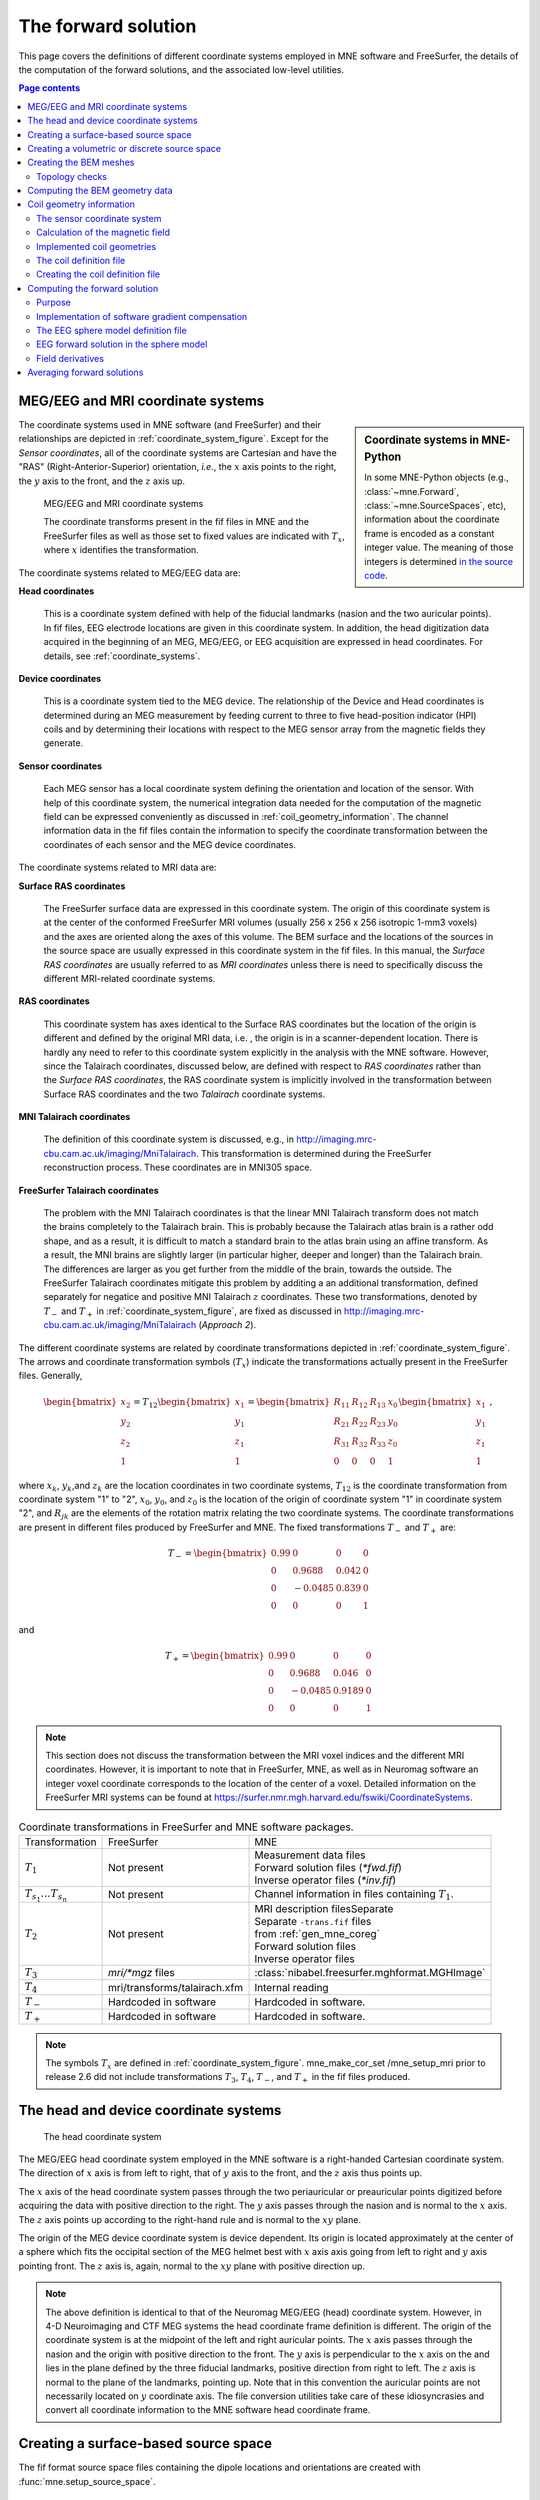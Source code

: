 .. _ch_forward:

The forward solution
====================

This page covers the definitions of different coordinate systems employed in
MNE software and FreeSurfer, the details of the computation of the forward
solutions, and the associated low-level utilities.

.. contents:: Page contents
   :local:
   :depth: 2


.. _coordinate_systems:

MEG/EEG and MRI coordinate systems
^^^^^^^^^^^^^^^^^^^^^^^^^^^^^^^^^^

.. sidebar:: Coordinate systems in MNE-Python

   In some MNE-Python objects (e.g., :class:`~mne.Forward`,
   :class:`~mne.SourceSpaces`, etc), information about the coordinate frame is
   encoded as a constant integer value. The meaning of those integers is
   determined `in the source code
   <https://github.com/mne-tools/mne-python/blob/master/mne/io/constants.py#L186-L197>`__.

The coordinate systems used in MNE software (and FreeSurfer) and their
relationships are depicted in :ref:`coordinate_system_figure`. Except for the *Sensor
coordinates*, all of the coordinate systems are Cartesian and have the "RAS"
(Right-Anterior-Superior) orientation, *i.e.*, the :math:`x` axis points to the
right, the :math:`y` axis to the front, and the :math:`z` axis up.

.. _coordinate_system_figure:

.. figure:: images/CoordinateSystems.png
    :alt: MEG/EEG and MRI coordinate systems

    MEG/EEG and MRI coordinate systems

    The coordinate transforms present in the fif files in MNE and the
    FreeSurfer files as well as those set to fixed values are indicated with
    :math:`T_x`, where :math:`x` identifies the transformation.

The coordinate systems related to MEG/EEG data are:

**Head coordinates**

    This is a coordinate system defined with help of the fiducial landmarks
    (nasion and the two auricular points). In fif files, EEG electrode
    locations are given in this coordinate system. In addition, the head
    digitization data acquired in the beginning of an MEG, MEG/EEG, or EEG
    acquisition are expressed in head coordinates. For details, see
    :ref:`coordinate_systems`.

**Device coordinates**

    This is a coordinate system tied to the MEG device. The relationship of the
    Device and Head coordinates is determined during an MEG measurement by
    feeding current to three to five head-position indicator (HPI) coils and by
    determining their locations with respect to the MEG sensor array from the
    magnetic fields they generate.

**Sensor coordinates**

    Each MEG sensor has a local coordinate system defining the orientation and
    location of the sensor. With help of this coordinate system, the numerical
    integration data needed for the computation of the magnetic field can be
    expressed conveniently as discussed in :ref:`coil_geometry_information`. The
    channel information data in the fif files contain the information to
    specify the coordinate transformation between the coordinates of each
    sensor and the MEG device coordinates.

The coordinate systems related to MRI data are:

**Surface RAS coordinates**

    The FreeSurfer surface data are expressed in this coordinate system. The
    origin of this coordinate system is at the center of the conformed
    FreeSurfer MRI volumes (usually 256 x 256 x 256 isotropic 1-mm3  voxels)
    and the axes are oriented along the axes of this volume. The BEM surface
    and the locations of the sources in the source space are usually expressed
    in this coordinate system in the fif files. In this manual, the *Surface
    RAS coordinates* are usually referred to as *MRI coordinates* unless there
    is need to specifically discuss the different MRI-related coordinate
    systems.

**RAS coordinates**

    This coordinate system has axes identical to the Surface RAS coordinates
    but the location of the origin is different and defined by the original MRI
    data, i.e. , the origin is in a scanner-dependent location. There is hardly
    any need to refer to this coordinate system explicitly in the analysis with
    the MNE software. However, since the Talairach coordinates, discussed
    below, are defined with respect to *RAS coordinates* rather than the
    *Surface RAS coordinates*, the RAS coordinate system is implicitly involved
    in the transformation between Surface RAS coordinates and the two
    *Talairach* coordinate systems.

**MNI Talairach coordinates**

    The definition of this coordinate system is discussed, e.g., in
    http://imaging.mrc-cbu.cam.ac.uk/imaging/MniTalairach. This transformation
    is determined during the FreeSurfer reconstruction process. These
    coordinates are in MNI305 space.

**FreeSurfer Talairach coordinates**

    The problem with the MNI Talairach coordinates is that the linear MNI
    Talairach transform does not match the brains completely to the Talairach
    brain. This is probably because the Talairach atlas brain is a rather odd
    shape, and as a result, it is difficult to match a standard brain to the
    atlas brain using an affine transform. As a result, the MNI brains are
    slightly larger (in particular higher, deeper and longer) than the
    Talairach brain. The differences are larger as you get further from the
    middle of the brain, towards the outside. The FreeSurfer Talairach
    coordinates mitigate this problem by additing a an additional
    transformation, defined separately for negatice and positive MNI Talairach
    :math:`z` coordinates. These two transformations, denoted by :math:`T_-`
    and :math:`T_+` in :ref:`coordinate_system_figure`, are fixed as discussed in
    http://imaging.mrc-cbu.cam.ac.uk/imaging/MniTalairach (*Approach 2*).

The different coordinate systems are related by coordinate
transformations depicted in :ref:`coordinate_system_figure`. The arrows and
coordinate transformation symbols (:math:`T_x`)
indicate the transformations actually present in the FreeSurfer
files. Generally,

.. math::    \begin{bmatrix}
		x_2 \\
		y_2 \\
		z_2 \\
		1
	        \end{bmatrix} = T_{12} \begin{bmatrix}
		x_1 \\
		y_1 \\
		z_1 \\
		1
	        \end{bmatrix} = \begin{bmatrix}
		R_{11} & R_{12} & R_{13} & x_0 \\
		R_{21} & R_{22} & R_{23} & y_0 \\
		R_{31} & R_{32} & R_{33} & z_0 \\
		0 & 0 & 0 & 1
	        \end{bmatrix} \begin{bmatrix}
		x_1 \\
		y_1 \\
		z_1 \\
		1
	        \end{bmatrix}\ ,

where :math:`x_k`, :math:`y_k`,and :math:`z_k` are the location coordinates in
two coordinate systems, :math:`T_{12}` is the coordinate transformation from
coordinate system "1" to "2", :math:`x_0`, :math:`y_0`, and :math:`z_0` is the
location of the origin of coordinate system "1" in coordinate system "2", and
:math:`R_{jk}` are the elements of the rotation matrix relating the two
coordinate systems. The coordinate transformations are present in different
files produced by FreeSurfer and MNE.
The fixed transformations :math:`T_-` and :math:`T_+` are:

.. math::    T_{-} = \begin{bmatrix}
		0.99 & 0 & 0 & 0 \\
		0 & 0.9688 & 0.042 & 0 \\
		0 & -0.0485 & 0.839 & 0 \\
		0 & 0 & 0 & 1
	        \end{bmatrix}

and

.. math::    T_{+} = \begin{bmatrix}
		0.99 & 0 & 0 & 0 \\
		0 & 0.9688 & 0.046 & 0 \\
		0 & -0.0485 & 0.9189 & 0 \\
		0 & 0 & 0 & 1
	        \end{bmatrix}

.. note::
   This section does not discuss the transformation between the MRI voxel
   indices and the different MRI coordinates. However, it is important to note
   that in FreeSurfer, MNE, as well as in Neuromag software an integer voxel
   coordinate corresponds to the location of the center of a voxel. Detailed
   information on the FreeSurfer MRI systems can be found at
   https://surfer.nmr.mgh.harvard.edu/fswiki/CoordinateSystems.


.. tabularcolumns:: |p{0.2\linewidth}|p{0.3\linewidth}|p{0.5\linewidth}|
.. table:: Coordinate transformations in FreeSurfer and MNE software packages.

    +------------------------------+-------------------------------+-------------------------------------------------+
    | Transformation               | FreeSurfer                    | MNE                                             |
    +------------------------------+-------------------------------+-------------------------------------------------+
    | :math:`T_1`                  | Not present                   | | Measurement data files                        |
    |                              |                               | | Forward solution files (`*fwd.fif`)           |
    |                              |                               | | Inverse operator files (`*inv.fif`)           |
    +------------------------------+-------------------------------+-------------------------------------------------+
    | :math:`T_{s_1}\dots T_{s_n}` | Not present                   | Channel information in files                    |
    |                              |                               | containing :math:`T_1`.                         |
    +------------------------------+-------------------------------+-------------------------------------------------+
    | :math:`T_2`                  | Not present                   | | MRI description filesSeparate                 |
    |                              |                               | | Separate ``-trans.fif`` files                 |
    |                              |                               | | from :ref:`gen_mne_coreg`                     |
    |                              |                               | | Forward solution files                        |
    |                              |                               | | Inverse operator files                        |
    +------------------------------+-------------------------------+-------------------------------------------------+
    | :math:`T_3`                  | `mri/*mgz` files              | :class:`nibabel.freesurfer.mghformat.MGHImage`  |
    +------------------------------+-------------------------------+-------------------------------------------------+
    | :math:`T_4`                  | mri/transforms/talairach.xfm  | Internal reading                                |
    +------------------------------+-------------------------------+-------------------------------------------------+
    | :math:`T_-`                  | Hardcoded in software         | Hardcoded in software.                          |
    +------------------------------+-------------------------------+-------------------------------------------------+
    | :math:`T_+`                  | Hardcoded in software         | Hardcoded in software.                          |
    +------------------------------+-------------------------------+-------------------------------------------------+

.. note::
   The symbols :math:`T_x` are defined in :ref:`coordinate_system_figure`.
   mne_make_cor_set /mne_setup_mri prior to release 2.6 did not include
   transformations :math:`T_3`, :math:`T_4`, :math:`T_-`, and :math:`T_+` in
   the fif files produced.

.. _head_device_coords:

The head and device coordinate systems
^^^^^^^^^^^^^^^^^^^^^^^^^^^^^^^^^^^^^^

.. figure:: images/HeadCS.png
    :alt: Head coordinate system

    The head coordinate system

The MEG/EEG head coordinate system employed in the MNE software is a
right-handed Cartesian coordinate system. The direction of :math:`x` axis is
from left to right, that of :math:`y` axis to the front, and the :math:`z` axis
thus points up.

The :math:`x` axis of the head coordinate system passes through the two
periauricular or preauricular points digitized before acquiring the data with
positive direction to the right. The :math:`y` axis passes through the nasion
and is normal to the :math:`x` axis. The :math:`z` axis points up according to
the right-hand rule and is normal to the :math:`xy` plane.

The origin of the MEG device coordinate system is device dependent. Its origin
is located approximately at the center of a sphere which fits the occipital
section of the MEG helmet best with :math:`x` axis axis going from left to
right and :math:`y` axis pointing front. The :math:`z` axis is, again, normal
to the :math:`xy` plane with positive direction up.

.. note::
   The above definition is identical to that of the Neuromag MEG/EEG (head)
   coordinate system. However, in 4-D Neuroimaging and CTF MEG systems the head
   coordinate frame definition is different. The origin of the coordinate
   system is at the midpoint of the left and right auricular points. The
   :math:`x` axis passes through the nasion and the origin with positive
   direction to the front. The :math:`y` axis is perpendicular to the :math:`x`
   axis on the and lies in the plane defined by the three fiducial landmarks,
   positive direction from right to left. The :math:`z` axis is normal to the
   plane of the landmarks, pointing up. Note that in this convention the
   auricular points are not necessarily located on :math:`y` coordinate axis.
   The file conversion utilities take care of these idiosyncrasies and convert
   all coordinate information to the MNE software head coordinate frame.

Creating a surface-based source space
^^^^^^^^^^^^^^^^^^^^^^^^^^^^^^^^^^^^^

The fif format source space files containing the dipole locations and
orientations are created with :func:`mne.setup_source_space`.

Creating a volumetric or discrete source space
^^^^^^^^^^^^^^^^^^^^^^^^^^^^^^^^^^^^^^^^^^^^^^

In addition to source spaces confined to a surface, the MNE software provides
some support for three-dimensional source spaces bounded by a surface as well
as source spaces comprised of discrete, arbitrarily located source points. The
:func:`mne.setup_volume_source_space` utility assists in generating such source
spaces.

Creating the BEM meshes
^^^^^^^^^^^^^^^^^^^^^^^

See :ref:`create_bem_model`.

Topology checks
~~~~~~~~~~~~~~~

The following topology checks are performed during the creation of BEM models:

- The completeness of each surface is
  confirmed by calculating the total solid angle subtended by all
  triangles from a point inside the triangulation. The result should
  be very close to :math:`4 \pi`. If the result
  is :math:`-4 \pi` instead, it is conceivable
  that the ordering of the triangle vertices is incorrect and the
  ``--swap`` option should be specified.

- The correct ordering of the surfaces is verified by checking
  that the surfaces are inside each other as expected. This is accomplished
  by checking that the sum solid angles subtended by triangles of
  a surface :math:`S_k` at all vertices of another
  surface :math:`S_p` which is supposed to be
  inside it equals :math:`4 \pi`. Naturally, this
  check is applied only if the model has more than one surface. Since
  the surface relations are transitive, it is enough to check that
  the outer skull surface is inside the skin surface and that the
  inner skull surface is inside the outer skull one.

- The extent of each of the triangulated volumes is checked.
  If the extent is smaller than 50mm, an error is reported. This
  may indicate that the vertex coordinates have been specified in
  meters instead of millimeters.


Computing the BEM geometry data
^^^^^^^^^^^^^^^^^^^^^^^^^^^^^^^

The utility :func:`mne.make_bem_solution` computes the geometry information for
BEM.

.. _coil_geometry_information:

Coil geometry information
^^^^^^^^^^^^^^^^^^^^^^^^^

This Section explains the presentation of MEG detection coil geometry
information the approximations used for different detection coils in MNE
software. Two pieces of information are needed to characterize the detectors:

- The location and orientation a local coordinate system for each detector.

- A unique identifier, which has an one-to-one correspondence to the
  geometrical description of the coil.

.. note:: MNE ships with several coil geometry configurations.
          They can be found in ``mne/data``.
          See :ref:`ex-plot-meg-sensors`
          for a comparison between different coil geometries, and
          :ref:`implemented_coil_geometries` for detailed information regarding
          the files describing Neuromag coil geometries.


The sensor coordinate system
~~~~~~~~~~~~~~~~~~~~~~~~~~~~

The sensor coordinate system is completely characterized
by the location of its origin and the direction cosines of three
orthogonal unit vectors pointing to the directions of the x, y,
and z axis. In fact, the unit vectors contain redundant information
because the orientation can be uniquely defined with three angles.
The measurement fif files list these data in MEG device coordinates.
Transformation to the MEG head coordinate frame can be easily accomplished
by applying the device-to-head coordinate transformation matrix
available in the data files provided that the head-position indicator
was used. Optionally, the MNE software forward calculation applies
another coordinate transformation to the head-coordinate data to
bring the coil locations and orientations to the MRI coordinate system.

If :math:`r_0` is a row vector for
the origin of the local sensor coordinate system and :math:`e_x`, :math:`e_y`,
and :math:`e_z` are the row vectors for the
three orthogonal unit vectors, all given in device coordinates,
a location of a point :math:`r_C` in sensor coordinates
is transformed to device coordinates (:math:`r_D`)
by

.. math::    [r_D 1] = [r_C 1] T_{CD}\ ,

where

.. math::    T = \begin{bmatrix}
		e_x & 0 \\
		e_y & 0 \\
		e_z & 0 \\
		r_{0D} & 1
	        \end{bmatrix}\ .

Calculation of the magnetic field
~~~~~~~~~~~~~~~~~~~~~~~~~~~~~~~~~

The forward calculation in the MNE software computes the
signals detected by each MEG sensor for three orthogonal dipoles
at each source space location. This requires specification of the
conductor model, the location and orientation of the dipoles, and
the location and orientation of each MEG sensor as well as its coil
geometry.

The output of each SQUID sensor is a weighted sum of the
magnetic fluxes threading the loops comprising the detection coil.
Since the flux threading a coil loop is an integral of the magnetic
field component normal to the coil plane, the output of the k :sup:`th`
MEG channel, :math:`b_k` can be approximated by:

.. math::    b_k = \sum_{p = 1}^{N_k} {w_{kp} B(r_{kp}) \cdot n_{kp}}

where :math:`r_{kp}` are a set of :math:`N_k` integration
points covering the pickup coil loops of the sensor, :math:`B(r_{kp})` is
the magnetic field due to the current sources calculated at :math:`r_{kp}`,
:math:`n_{kp}` are the coil normal directions at these points, and
:math:`w_{kp}` are the weights associated to the integration points. This
formula essentially presents numerical integration of the magnetic field over
the pickup loops of sensor :math:`k`.

There are three accuracy levels for the numerical integration
expressed above. The *simple* accuracy means
the simplest description of the coil. This accuracy is not used
in the MNE forward calculations. The *normal* or *recommended* accuracy typically uses
two integration points for planar gradiometers, one in each half
of the pickup coil and four evenly distributed integration points
for magnetometers. This is the default accuracy used by MNE. If
the ``--accurate`` option is specified, the forward calculation typically employs
a total of eight integration points for planar gradiometers and
sixteen for magnetometers. Detailed information about the integration
points is given in the next section.


.. _implemented_coil_geometries:

Implemented coil geometries
~~~~~~~~~~~~~~~~~~~~~~~~~~~

This section describes the coil geometries currently implemented
in MNE. The coil types fall in two general categories:

- Axial gradiometers and planar gradiometers
  and

- Planar magnetometers.

For axial sensors, the *z* axis of the
local coordinate system is parallel to the field component detected, *i.e.*,
normal to the coil plane.For circular coils, the orientation of
the *x* and *y* axes on the
plane normal to the z axis is irrelevant. In the square coils employed
in the Vectorview (TM) system the *x* axis
is chosen to be parallel to one of the sides of the magnetometer
coil. For planar sensors, the *z* axis is likewise
normal to the coil plane and the x axis passes through the centerpoints
of the two coil loops so that the detector gives a positive signal
when the normal field component increases along the *x* axis.

:ref:`normal_coil_descriptions` lists the parameters of the *normal* coil
geometry descriptions :ref:`accurate_coil_descriptions` lists the *accurate* descriptions. For simple accuracy,
please consult the coil definition file, see :ref:`coil_definition_file`.
The columns of the tables contain the following data:

- The number identifying the coil id.
  This number is used in the coil descriptions found in the FIF files.

- Description of the coil.

- Number of integration points used

- The locations of the integration points in sensor coordinates.

- Weights assigned to the field values at the integration points.
  Some formulas are listed instead of the numerical values to demonstrate
  the principle of the calculation. For example, in the normal coil
  descriptions of the planar gradiometers the weights are inverses
  of the baseline of the gradiometer to show that the output is in
  T/m.

.. note:: The coil geometry information is stored in the file mne/data/coil_def.dat, which is automatically created by the MNE-C utility mne_list_coil_def.

.. tabularcolumns:: |p{0.1\linewidth}|p{0.3\linewidth}|p{0.1\linewidth}|p{0.25\linewidth}|p{0.2\linewidth}|
.. _normal_coil_descriptions:
.. table:: Normal coil descriptions.

    +------+-------------------------+----+----------------------------------+----------------------+
    | Id   | Description             | n  | r/mm                             | w                    |
    +======+=========================+====+==================================+======================+
    | 2    | Neuromag-122            | 2  | (+/-8.1, 0, 0) mm                | +/-1 ⁄ 16.2mm        |
    |      | planar gradiometer      |    |                                  |                      |
    +------+-------------------------+----+----------------------------------+----------------------+
    | 2000 | A point magnetometer    | 1  | (0, 0, 0)mm                      | 1                    |
    +------+-------------------------+----+----------------------------------+----------------------+
    | 3012 | Vectorview type 1       | 2  | (+/-8.4, 0, 0.3) mm              | +/-1 ⁄ 16.8mm        |
    |      | planar gradiometer      |    |                                  |                      |
    +------+-------------------------+----+----------------------------------+----------------------+
    | 3013 | Vectorview type 2       | 2  | (+/-8.4, 0, 0.3) mm              | +/-1 ⁄ 16.8mm        |
    |      | planar gradiometer      |    |                                  |                      |
    +------+-------------------------+----+----------------------------------+----------------------+
    | 3022 | Vectorview type 1       | 4  | (+/-6.45, +/-6.45, 0.3)mm        | 1/4                  |
    |      | magnetometer            |    |                                  |                      |
    +------+-------------------------+----+----------------------------------+----------------------+
    | 3023 | Vectorview type 2       | 4  | (+/-6.45, +/-6.45, 0.3)mm        | 1/4                  |
    |      | magnetometer            |    |                                  |                      |
    +------+-------------------------+----+----------------------------------+----------------------+
    | 3024 | Vectorview type 3       | 4  | (+/-5.25, +/-5.25, 0.3)mm        | 1/4                  |
    |      | magnetometer            |    |                                  |                      |
    +------+-------------------------+----+----------------------------------+----------------------+
    | 2000 | An ideal point          | 1  | (0.0, 0.0, 0.0)mm                | 1                    |
    |      | magnetometer            |    |                                  |                      |
    +------+-------------------------+----+----------------------------------+----------------------+
    | 4001 | Magnes WH               | 4  | (+/-5.75, +/-5.75, 0.0)mm        | 1/4                  |
    |      | magnetometer            |    |                                  |                      |
    +------+-------------------------+----+----------------------------------+----------------------+
    | 4002 | Magnes WH 3600          | 8  | (+/-4.5, +/-4.5, 0.0)mm          | 1/4                  |
    |      | axial gradiometer       |    | (+/-4.5, +/-4.5, 50.0)mm         | -1/4                 |
    +------+-------------------------+----+----------------------------------+----------------------+
    | 4003 | Magnes reference        | 4  | (+/-7.5, +/-7.5, 0.0)mm          | 1/4                  |
    |      | magnetometer            |    |                                  |                      |
    +------+-------------------------+----+----------------------------------+----------------------+
    | 4004 | Magnes reference        | 8  | (+/-20, +/-20, 0.0)mm            | 1/4                  |
    |      | gradiometer measuring   |    | (+/-20, +/-20, 135)mm            | -1/4                 |
    |      | diagonal gradients      |    |                                  |                      |
    +------+-------------------------+----+----------------------------------+----------------------+
    | 4005 | Magnes reference        | 8  | (87.5, +/-20, 0.0)mm             | 1/4                  |
    |      | gradiometer measuring   |    | (47.5, +/-20, 0.0)mm             | -1/4                 |
    |      | off-diagonal gradients  |    | (-87.5, +/-20, 0.0)mm            | 1/4                  |
    |      |                         |    | (-47.5, +/-20, 0.0)mm            | -1/4                 |
    +------+-------------------------+----+----------------------------------+----------------------+
    | 5001 | CTF 275 axial           | 8  | (+/-4.5, +/-4.5, 0.0)mm          | 1/4                  |
    |      | gradiometer             |    | (+/-4.5, +/-4.5, 50.0)mm         | -1/4                 |
    +------+-------------------------+----+----------------------------------+----------------------+
    | 5002 | CTF reference           | 4  | (+/-4, +/-4, 0.0)mm              | 1/4                  |
    |      | magnetometer            |    |                                  |                      |
    +------+-------------------------+----+----------------------------------+----------------------+
    | 5003 | CTF reference           | 8  | (+/-8.6, +/-8.6, 0.0)mm          | 1/4                  |
    |      | gradiometer measuring   |    | (+/-8.6, +/-8.6, 78.6)mm         | -1/4                 |
    |      | diagonal gradients      |    |                                  |                      |
    +------+-------------------------+----+----------------------------------+----------------------+

.. note:: If a plus-minus sign occurs in several coordinates, all possible combinations have to be included.

.. tabularcolumns:: |p{0.1\linewidth}|p{0.3\linewidth}|p{0.05\linewidth}|p{0.25\linewidth}|p{0.15\linewidth}|
.. _accurate_coil_descriptions:
.. table:: Accurate coil descriptions

    +------+-------------------------+----+----------------------------------+----------------------+
    | Id   | Description             | n  | r/mm                             | w                    |
    +======+=========================+====+==================================+======================+
    | 2    | Neuromag-122 planar     | 8  | +/-(8.1, 0, 0) mm                | +/-1 ⁄ 16.2mm        |
    |      | gradiometer             |    |                                  |                      |
    +------+-------------------------+----+----------------------------------+----------------------+
    | 2000 | A point magnetometer    | 1  | (0, 0, 0) mm                     | 1                    |
    +------+-------------------------+----+----------------------------------+----------------------+
    | 3012 | Vectorview type 1       | 2  | (+/-8.4, 0, 0.3) mm              | +/-1 ⁄ 16.8mm        |
    |      | planar gradiometer      |    |                                  |                      |
    +------+-------------------------+----+----------------------------------+----------------------+
    | 3013 | Vectorview type 2       | 2  | (+/-8.4, 0, 0.3) mm              | +/-1 ⁄ 16.8mm        |
    |      | planar gradiometer      |    |                                  |                      |
    +------+-------------------------+----+----------------------------------+----------------------+
    | 3022 | Vectorview type 1       | 4  | (+/-6.45, +/-6.45, 0.3)mm        | 1/4                  |
    |      | magnetometer            |    |                                  |                      |
    +------+-------------------------+----+----------------------------------+----------------------+
    | 3023 | Vectorview type 2       | 4  | (+/-6.45, +/-6.45, 0.3)mm        | 1/4                  |
    |      | magnetometer            |    |                                  |                      |
    +------+-------------------------+----+----------------------------------+----------------------+
    | 3024 | Vectorview type 3       | 4  | (+/-5.25, +/-5.25, 0.3)mm        | 1/4                  |
    |      | magnetometer            |    |                                  |                      |
    +------+-------------------------+----+----------------------------------+----------------------+
    | 4001 | Magnes WH magnetometer  | 4  | (+/-5.75, +/-5.75, 0.0)mm        | 1/4                  |
    +------+-------------------------+----+----------------------------------+----------------------+
    | 4002 | Magnes WH 3600          | 4  | (+/-4.5, +/-4.5, 0.0)mm          | 1/4                  |
    |      | axial gradiometer       |    | (+/-4.5, +/-4.5, 0.0)mm          | -1/4                 |
    +------+-------------------------+----+----------------------------------+----------------------+
    | 4004 | Magnes reference        | 8  | (+/-20, +/-20, 0.0)mm            | 1/4                  |
    |      | gradiometer measuring   |    | (+/-20, +/-20, 135)mm            | -1/4                 |
    |      | diagonal gradients      |    |                                  |                      |
    +------+-------------------------+----+----------------------------------+----------------------+
    | 4005 | Magnes reference        | 8  | (87.5, +/-20, 0.0)mm             | 1/4                  |
    |      | gradiometer measuring   |    | (47.5, +/-20, 0.0)mm             | -1/4                 |
    |      | off-diagonal gradients  |    | (-87.5, +/-20, 0.0)mm            | 1/4                  |
    |      |                         |    | (-47.5, +/-20, 0.0)mm            | -1/4                 |
    +------+-------------------------+----+----------------------------------+----------------------+
    | 5001 | CTF 275 axial           | 8  | (+/-4.5, +/-4.5, 0.0)mm          | 1/4                  |
    |      | gradiometer             |    | (+/-4.5, +/-4.5, 50.0)mm         | -1/4                 |
    +------+-------------------------+----+----------------------------------+----------------------+
    | 5002 | CTF reference           | 4  | (+/-4, +/-4, 0.0)mm              | 1/4                  |
    |      | magnetometer            |    |                                  |                      |
    +------+-------------------------+----+----------------------------------+----------------------+
    | 5003 | CTF 275 reference       | 8  | (+/-8.6, +/-8.6, 0.0)mm          | 1/4                  |
    |      | gradiometer measuring   |    | (+/-8.6, +/-8.6, 78.6)mm         | -1/4                 |
    |      | diagonal gradients      |    |                                  |                      |
    +------+-------------------------+----+----------------------------------+----------------------+
    | 5004 | CTF 275 reference       | 8  | (47.8, +/-8.5, 0.0)mm            | 1/4                  |
    |      | gradiometer measuring   |    | (30.8, +/-8.5, 0.0)mm            | -1/4                 |
    |      | off-diagonal gradients  |    | (-47.8, +/-8.5, 0.0)mm           | 1/4                  |
    |      |                         |    | (-30.8, +/-8.5, 0.0)mm           | -1/4                 |
    +------+-------------------------+----+----------------------------------+----------------------+
    | 6001 | MIT KIT system axial    | 8  | (+/-3.875, +/-3.875, 0.0)mm      | 1/4                  |
    |      | gradiometer             |    | (+/-3.875, +/-3.875, 0.0)mm      | -1/4                 |
    +------+-------------------------+----+----------------------------------+----------------------+


.. _coil_definition_file:

The coil definition file
~~~~~~~~~~~~~~~~~~~~~~~~

The coil geometry information is stored in the text file
:file:`{$MNE_ROOT}/share/mne/coil_def.dat`. In this file, any lines starting
with the pound sign (#) are comments. A coil definition starts with a
description line containing the following fields:

** <*class*>**

    This is a number indicating class of this coil.

** <*id*>**

    Coil id value. This value is listed in the first column of Tables
    :ref:`normal_coil_descriptions` and :ref:`accurate_coil_descriptions`.

** <*accuracy*>**

    The coil representation accuracy. Possible values and their meanings are
    listed in :ref:`coil_accuracies`.

** <*np*>**

    Number of integration points in this representation.

** <*size/m*>**

    The size of the coil. For circular coils this is the diameter of the coil
    and for square ones the side length of the square. This information is
    mainly included to facilitate drawing of the coil geometry. It should not
    be employed to infer a coil approximation for the forward calculations.

** <*baseline/m*>**

    The baseline of a this kind of a coil. This will be zero for magnetometer
    coils. This information is mainly included to facilitate drawing of the
    coil geometry. It should not be employed to infer a coil approximation for
    the forward calculations.

** <*description*>**

    Short description of this kind of a coil. If the description contains
    several words, it is enclosed in quotes.


.. tabularcolumns:: |p{0.1\linewidth}|p{0.5\linewidth}|
.. _coil_accuracies:
.. table:: Coil representation accuracies.

    =======  ====================================================================================
    Value    Meaning
    =======  ====================================================================================
    1        The simplest representation available
    2        The standard or *normal* representation (see :ref:`normal_coil_descriptions`)
    3        The most *accurate* representation available (see :ref:`accurate_coil_descriptions`)
    =======  ====================================================================================

Each coil description line is followed by one or more integration point lines,
consisting of seven numbers:

** <*weight*>**

    Gives the weight for this integration point (last column in Tables
    :ref:`normal_coil_descriptions` and :ref:`accurate_coil_descriptions`).

** <*x/m*> <*y/m*> <*z/m*>**

    Indicates the location of the integration point (fourth column in Tables
    :ref:`normal_coil_descriptions` and :ref:`accurate_coil_descriptions`).

** <*nx*> <*ny*> <*nz*>**

    Components of a unit vector indicating the field component to be selected.
    Note that listing a separate unit vector for each integration points allows
    the implementation of curved coils and coils with the gradiometer loops
    tilted with respect to each other.

Creating the coil definition file
~~~~~~~~~~~~~~~~~~~~~~~~~~~~~~~~~

The standard coil definition file $MNE_ROOT/share/mne/coil_def.dat
is included with the MNE software package. The coil definition file
can be recreated with the MNE-C utility ``mne_list_coil_def``
as follows:

mne_list_coil_def --out $MNE_ROOT/share/mne/coil_def.dat

Computing the forward solution
^^^^^^^^^^^^^^^^^^^^^^^^^^^^^^

Purpose
~~~~~~~

Examples on how to compute the forward solution in MNE-Python using
:func:`mne.make_forward_solution` can be found
:ref:`plot_forward_compute_forward_solution` and
:ref:`computing_the_forward_solution`.

Implementation of software gradient compensation
~~~~~~~~~~~~~~~~~~~~~~~~~~~~~~~~~~~~~~~~~~~~~~~~

Accounting for noise cancellation in MNE-Python is accomplished in
:meth:`mne.io.Raw.apply_gradient_compensation`.
See :ref:`plot_brainstorm_phantom_ctf` for an example.

CTF and 4D Neuroimaging data may have been
subjected to noise cancellation employing the data from the reference sensor
array. Even though these sensor are rather far away from the brain sources,
:func:`mne.make_forward_solution` takes them into account in the computations.
If the data file has software gradient
compensation activated, it computes the field of at the
reference sensors in addition to the main MEG sensor array and computes a
compensated forward solution`.

The EEG sphere model definition file
~~~~~~~~~~~~~~~~~~~~~~~~~~~~~~~~~~~~

In MNE-Python, different sphere models can be specified through
:func:`mne.make_sphere_model`. The default model has the following structure:

.. tabularcolumns:: |p{0.1\linewidth}|p{0.25\linewidth}|p{0.2\linewidth}|
.. table:: Structure of the default EEG model

    ========  =======================  =======================
    Layer     Relative outer radius    :math:`\sigma` (S/m)
    ========  =======================  =======================
    Head      1.0                      0.33
    Skull     0.97                     0.04
    CSF       0.92                     1.0
    Brain     0.90                     0.33
    ========  =======================  =======================

Although it is not BEM model per se the ``sphere`` structure describes the head
geometry so it can be passed as ``bem`` parameter in MNE-Python functions such
as :func:`mne.fit_dipole`, :func:`mne.viz.plot_alignment` or
:func:`mne.make_forward_solution`.

.. _eeg_sphere_model:

EEG forward solution in the sphere model
~~~~~~~~~~~~~~~~~~~~~~~~~~~~~~~~~~~~~~~~

.. sidebar:: Sphere-model examples in MNE-Python

   For examples of using the sphere model when computing the forward model
   (using :func:`mne.make_forward_solution`), see :ref:`Brainstorm CTF phantom
   dataset tutorial <plt_brainstorm_phantom_ctf_eeg_sphere_geometry>`,
   :ref:`Brainstorm Elekta phantom dataset tutorial
   <plt_brainstorm_phantom_elekta_eeg_sphere_geometry>`, and
   :ref:`plot_source_alignment_without_mri`.

When the sphere model is employed, the computation of the EEG solution can be
substantially accelerated by using approximation methods described by Mosher,
Zhang, and Berg, see :ref:`CEGEGDEI` (Mosher *et al.* and references therein).
``mne_forward_solution`` approximates the solution with three dipoles in a
homogeneous sphere whose locations and amplitudes are determined by minimizing
the cost function:

.. math::
   S(r_1,\dotsc,r_m\ ,\ \mu_1,\dotsc,\mu_m) = \int_{scalp} {(V_{true} - V_{approx})}\,dS

where :math:`r_1,\dotsc,r_m` and :math:`\mu_1,\dotsc,\mu_m` are the locations
and amplitudes of the approximating dipoles and :math:`V_{true}` and
:math:`V_{approx}` are the potential distributions given by the true and
approximative formulas, respectively. It can be shown that this integral can be
expressed in closed form using an expansion of the potentials in spherical
harmonics. The formula is evaluated for the most superficial dipoles, *i.e.*,
those lying just inside the inner skull surface.

.. _forward_field_derivatives:

Field derivatives
~~~~~~~~~~~~~~~~~

If the ``--grad`` option is specified, mne_forward_solution includes the
derivatives of the forward solution with respect to the dipole location
coordinates to the output file. Let

.. math::    G_k = [g_{xk} g_{yk} g_{zk}]

be the :math:`N_{chan} \times 3` matrix containing the signals produced by
three orthogonal dipoles at location :math:`r_k` making up :math:`N_{chan}
\times 3N_{source}` the gain matrix

.. math::    G = [G_1 \dotso G_{N_{source}}]\ .

With the ``--grad`` option, the output from mne_forward_solution also contains
the :math:`N_{chan} \times 9N_{source}` derivative matrix

.. math::    D = [D_1 \dotso D_{N_{source}}]\ ,

where

.. math::
   D_k = [\frac{\delta g_{xk}}{\delta x_k} \frac{\delta g_{xk}}{\delta y_k} \frac{\delta g_{xk}}{\delta z_k} \frac{\delta g_{yk}}{\delta x_k} \frac{\delta g_{yk}}{\delta y_k} \frac{\delta g_{yk}}{\delta z_k} \frac{\delta g_{zk}}{\delta x_k} \frac{\delta g_{zk}}{\delta y_k} \frac{\delta g_{zk}}{\delta z_k}]\ ,

where :math:`x_k`, :math:`y_k`, and :math:`z_k` are the location coordinates of
the :math:`k^{th}` dipole. If the dipole orientations are to the cortical
normal with the ``--fixed`` option, the dimensions of :math:`G` and :math:`D`
are :math:`N_{chan} \times N_{source}` and :math:`N_{chan} \times 3N_{source}`,
respectively. Both :math:`G` and :math:`D` can be read with the
mne_read_forward_solution Matlab function, see Table 10.1.

Averaging forward solutions
^^^^^^^^^^^^^^^^^^^^^^^^^^^

One possibility to make a grand average over several runs of a experiment is to
average the data across runs and average the forward solutions accordingly. For
this purpose, :func:`mne.average_forward_solutions` computes a weighted average
of several forward solutions. The function averages both MEG and EEG forward
solutions. Usually the EEG forward solution is identical across runs because
the electrode locations do not change.

